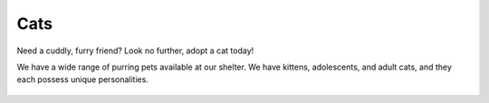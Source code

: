
Cats
====

Need a cuddly, furry friend? Look no further, adopt a cat today!

We have a wide range of purring pets available at our shelter.
We have kittens, adolescents, and adult cats, and they each 
possess unique personalities. 

.. figure:: normancat.png
    :width: 50%








